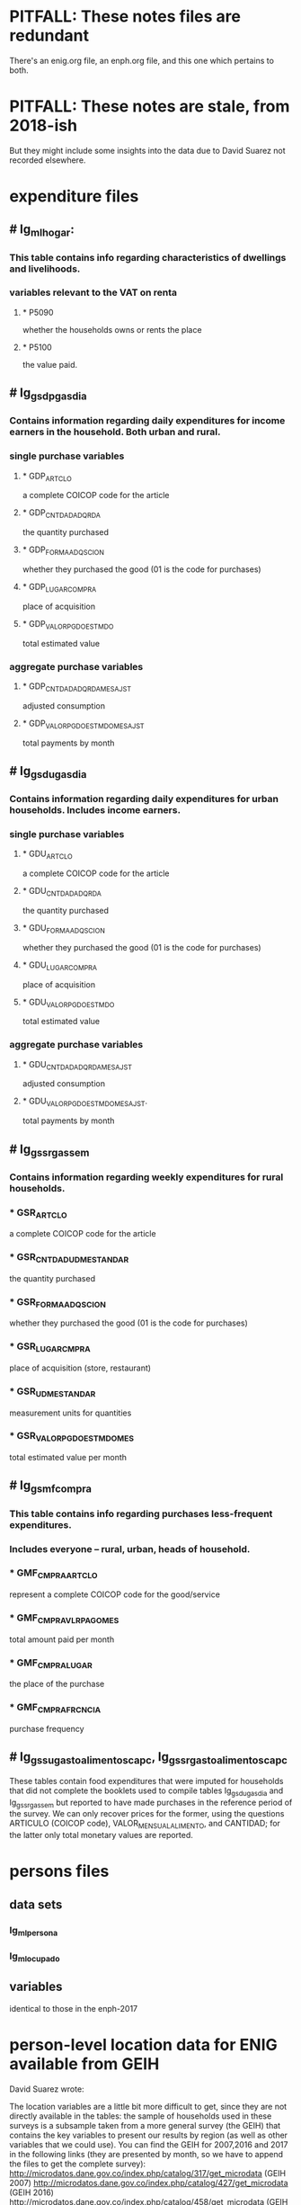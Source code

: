 * PITFALL: These notes files are redundant
There's an enig.org file, an enph.org file, and this one which pertains to both.
* PITFALL: These notes are stale, from 2018-ish
But they might include some insights into the data due to David Suarez not recorded elsewhere.
* expenditure files
** # Ig_ml_hogar:
*** This table contains info regarding characteristics of dwellings and livelihoods.
*** variables relevant to the VAT on renta
**** * P5090
whether the households owns or rents the place
**** * P5100
the value paid.
** # Ig_gsdp_gas_dia
*** Contains information regarding daily expenditures for income earners in the household. Both urban and rural.
*** single purchase variables
**** * GDP_ARTCLO
a complete COICOP code for the article
**** * GDP_CNTDAD_ADQRDA
the quantity purchased
**** * GDP_FORMA_ADQSCION
whether they purchased the good (01 is the code for purchases)
**** * GDP_LUGAR_COMPRA
place of acquisition
**** * GDP_VALOR_PGDO_ESTMDO
total estimated value
*** aggregate purchase variables
**** * GDP_CNTDAD_ADQRDA_MES_AJST
adjusted consumption
**** * GDP_VALOR_PGDO_ESTMDO_MES_AJST
total payments by month
** # Ig_gsdu_gas_dia
*** Contains information regarding daily expenditures for urban households. Includes income earners.
*** single purchase variables
**** * GDU_ARTCLO
a complete COICOP code for the article
**** * GDU_CNTDAD_ADQRDA
the quantity purchased
**** * GDU_FORMA_ADQSCION
whether they purchased the good (01 is the code for purchases)
**** * GDU_LUGAR_COMPRA
place of acquisition
**** * GDU_VALOR_PGDO_ESTMDO
total estimated value
*** aggregate purchase variables
**** * GDU_CNTDAD_ADQRDA_MES_AJST
adjusted consumption
**** * GDU_VALOR_PGDO_ESTMDO_MES_AJST.
total payments by month
** # Ig_gssr_gas_sem
*** Contains information regarding weekly expenditures for rural households.
*** * GSR_ARTCLO
a complete COICOP code for the article
*** * GSR_CNTDAD_UDM_ESTANDAR
the quantity purchased
*** * GSR_FORMA_ADQSCION
whether they purchased the good (01 is the code for purchases)
*** * GSR_LUGAR_CMPRA
place of acquisition (store, restaurant)
*** * GSR_UDM_ESTANDAR
measurement units for quantities
*** * GSR_VALOR_PGDO_ESTMDO_MES
total estimated value per month
** # Ig_gsmf_compra
*** This table contains info regarding purchases less-frequent expenditures.
*** Includes everyone -- rural, urban, heads of household.
*** * GMF_CMPRA_ARTCLO
represent a complete COICOP code for the good/service
*** * GMF_CMPRA_VLR_PAGO_MES
total amount paid per month
*** * GMF_CMPRA_LUGAR
the place of the purchase
*** * GMF_CMPRA_FRCNCIA
purchase frequency
** # Ig_gssu_gasto_alimentos_cap_c,  Ig_gssr_gasto_alimentos_cap_c
These tables contain food expenditures that were imputed for households that did not complete the booklets used to compile tables Ig_gsdu_gas_dia and Ig_gssr_gas_sem but reported to have made purchases in the reference period of the survey.  We can only recover prices for the former, using the questions ARTICULO (COICOP code), VALOR_MENSUAL_ALIMENTO, and CANTIDAD; for the latter only total monetary values are reported.
* persons files
** data sets
*** Ig_ml_persona
*** Ig_ml_ocupado
** variables
identical to those in the enph-2017
* person-level location data for ENIG available from GEIH
David Suarez wrote:

The location variables are a little bit more difficult to get, since they are not directly available in the tables: the sample of households used in these surveys is a subsample taken from a more general survey (the GEIH) that contains the key variables to present our results by region (as well as other variables that we could use). You can find the GEIH for 2007,2016 and 2017  in the following links (they are presented by month, so we have to append the files to get the complete survey):
 http://microdatos.dane.gov.co/index.php/catalog/317/get_microdata (GEIH 2007)
 http://microdatos.dane.gov.co/index.php/catalog/427/get_microdata (GEIH 2016)
 http://microdatos.dane.gov.co/index.php/catalog/458/get_microdata (GEIH 2017)
